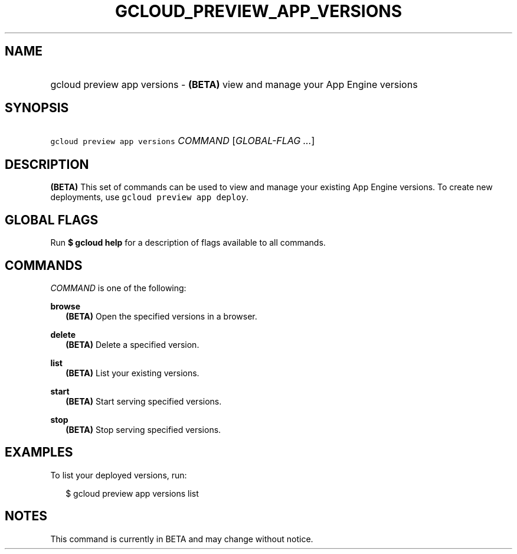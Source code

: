 
.TH "GCLOUD_PREVIEW_APP_VERSIONS" 1



.SH "NAME"
.HP
gcloud preview app versions \- \fB(BETA)\fR view and manage your App Engine versions



.SH "SYNOPSIS"
.HP
\f5gcloud preview app versions\fR \fICOMMAND\fR [\fIGLOBAL\-FLAG\ ...\fR]


.SH "DESCRIPTION"

\fB(BETA)\fR This set of commands can be used to view and manage your existing
App Engine versions. To create new deployments, use \f5gcloud preview app
deploy\fR.



.SH "GLOBAL FLAGS"

Run \fB$ gcloud help\fR for a description of flags available to all commands.



.SH "COMMANDS"

\f5\fICOMMAND\fR\fR is one of the following:

\fBbrowse\fR
.RS 2m
\fB(BETA)\fR Open the specified versions in a browser.

.RE
\fBdelete\fR
.RS 2m
\fB(BETA)\fR Delete a specified version.

.RE
\fBlist\fR
.RS 2m
\fB(BETA)\fR List your existing versions.

.RE
\fBstart\fR
.RS 2m
\fB(BETA)\fR Start serving specified versions.

.RE
\fBstop\fR
.RS 2m
\fB(BETA)\fR Stop serving specified versions.


.RE

.SH "EXAMPLES"

To list your deployed versions, run:

.RS 2m
$ gcloud preview app versions list
.RE



.SH "NOTES"

This command is currently in BETA and may change without notice.


